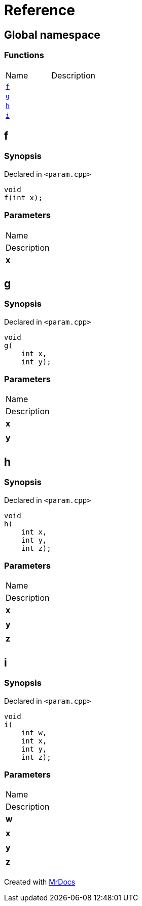 = Reference
:mrdocs:

[#index]
== Global namespace

=== Functions

[cols=2]
|===
| Name
| Description
| <<f,`f`>> 
| 
| <<g,`g`>> 
| 
| <<h,`h`>> 
| 
| <<i,`i`>> 
| 
|===

[#f]
== f

=== Synopsis

Declared in `&lt;param&period;cpp&gt;`

[source,cpp,subs="verbatim,replacements,macros,-callouts"]
----
void
f(int x);
----

=== Parameters

|===
| Name
| Description
| *x*
| 
|===

[#g]
== g

=== Synopsis

Declared in `&lt;param&period;cpp&gt;`

[source,cpp,subs="verbatim,replacements,macros,-callouts"]
----
void
g(
    int x,
    int y);
----

=== Parameters

|===
| Name
| Description
| *x*
| 
| *y*
| 
|===

[#h]
== h

=== Synopsis

Declared in `&lt;param&period;cpp&gt;`

[source,cpp,subs="verbatim,replacements,macros,-callouts"]
----
void
h(
    int x,
    int y,
    int z);
----

=== Parameters

|===
| Name
| Description
| *x*
| 
| *y*
| 
| *z*
| 
|===

[#i]
== i

=== Synopsis

Declared in `&lt;param&period;cpp&gt;`

[source,cpp,subs="verbatim,replacements,macros,-callouts"]
----
void
i(
    int w,
    int x,
    int y,
    int z);
----

=== Parameters

|===
| Name
| Description
| *w*
| 
| *x*
| 
| *y*
| 
| *z*
| 
|===


[.small]#Created with https://www.mrdocs.com[MrDocs]#
